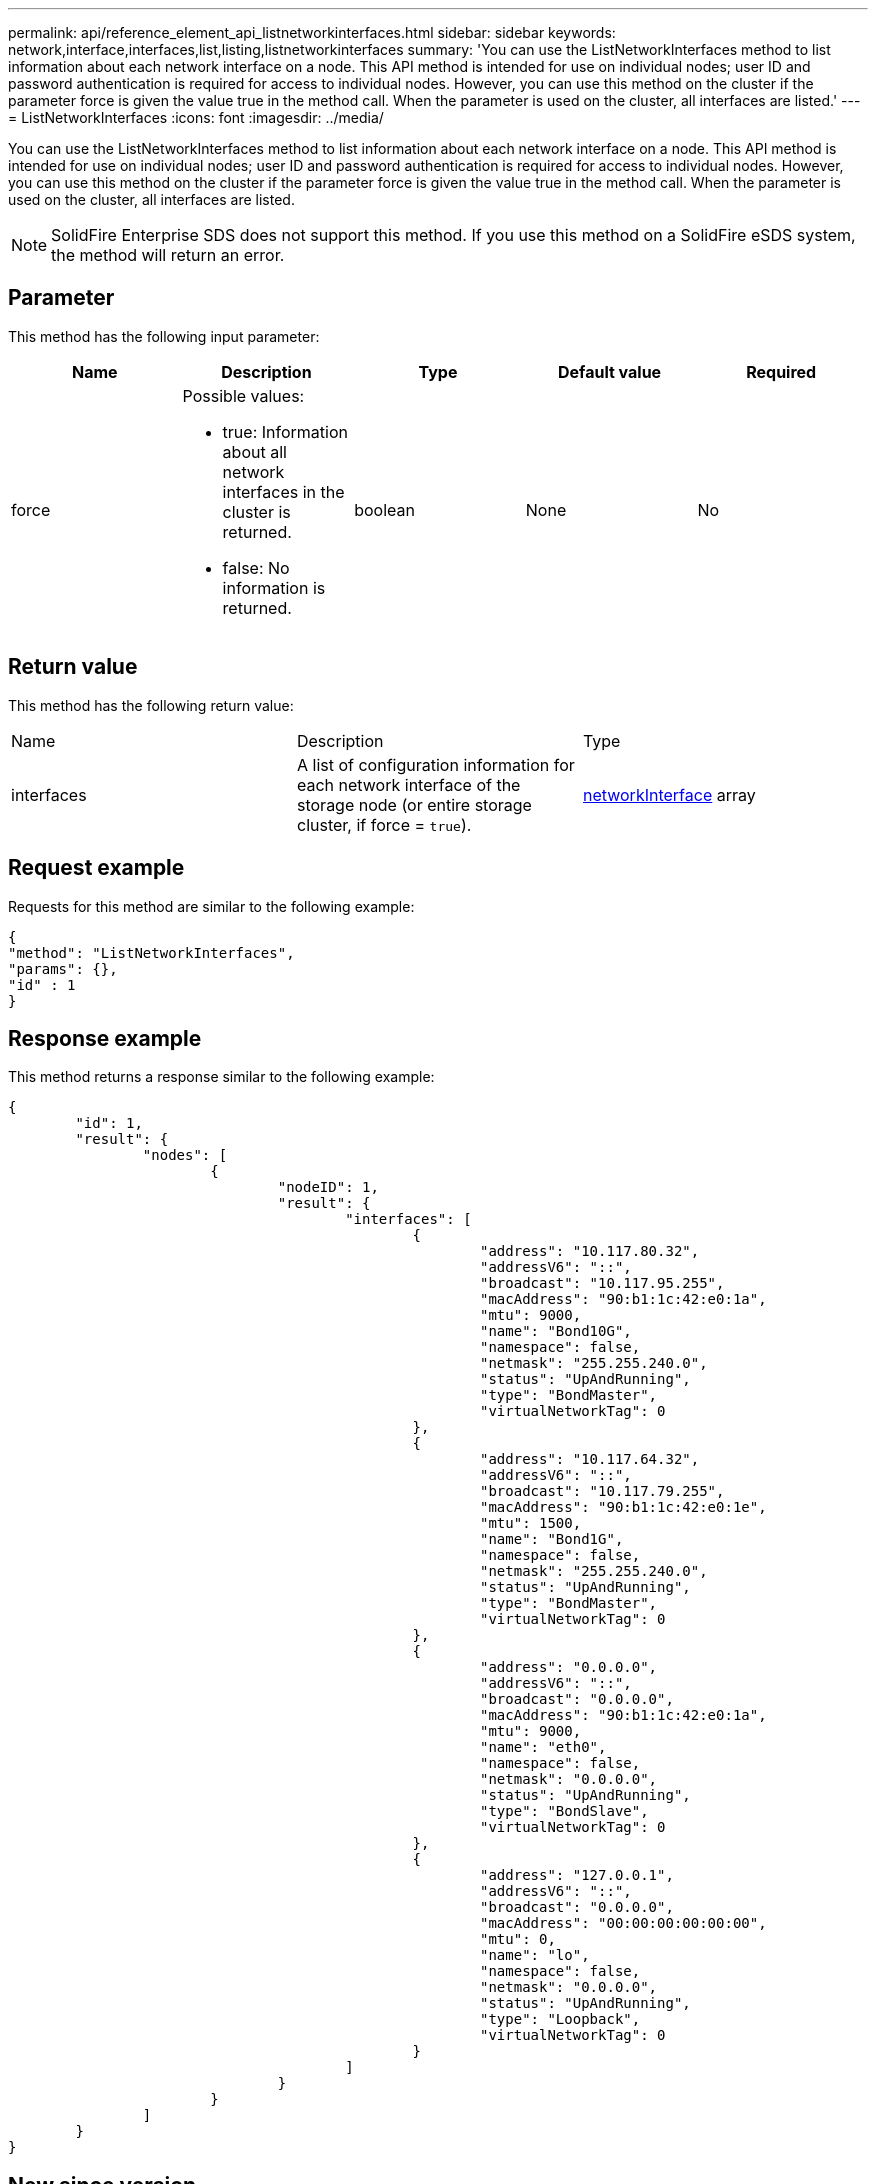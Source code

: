 ---
permalink: api/reference_element_api_listnetworkinterfaces.html
sidebar: sidebar
keywords: network,interface,interfaces,list,listing,listnetworkinterfaces
summary: 'You can use the ListNetworkInterfaces method to list information about each network interface on a node. This API method is intended for use on individual nodes; user ID and password authentication is required for access to individual nodes. However, you can use this method on the cluster if the parameter force is given the value true in the method call. When the parameter is used on the cluster, all interfaces are listed.'
---
= ListNetworkInterfaces
:icons: font
:imagesdir: ../media/

[.lead]
You can use the ListNetworkInterfaces method to list information about each network interface on a node. This API method is intended for use on individual nodes; user ID and password authentication is required for access to individual nodes. However, you can use this method on the cluster if the parameter force is given the value true in the method call. When the parameter is used on the cluster, all interfaces are listed.

NOTE: SolidFire Enterprise SDS does not support this method. If you use this method on a SolidFire eSDS system, the method will return an error.

== Parameter

This method has the following input parameter:

[options="header"]
|===
|Name |Description |Type |Default value |Required
a|
force
a|
Possible values:

* true: Information about all network interfaces in the cluster is returned.
* false: No information is returned.

a|
boolean
a|
None
a|
No
|===

== Return value

This method has the following return value:

|===
|Name |Description |Type
a|
interfaces
a|
A list of configuration information for each network interface of the storage node (or entire storage cluster, if force = `true`).
a|
xref:reference_element_api_networkinterface.adoc[networkInterface] array
|===

== Request example

Requests for this method are similar to the following example:

----
{
"method": "ListNetworkInterfaces",
"params": {},
"id" : 1
}
----

== Response example

This method returns a response similar to the following example:

----
{
	"id": 1,
	"result": {
		"nodes": [
			{
				"nodeID": 1,
				"result": {
					"interfaces": [
						{
							"address": "10.117.80.32",
							"addressV6": "::",
							"broadcast": "10.117.95.255",
							"macAddress": "90:b1:1c:42:e0:1a",
							"mtu": 9000,
							"name": "Bond10G",
							"namespace": false,
							"netmask": "255.255.240.0",
							"status": "UpAndRunning",
							"type": "BondMaster",
							"virtualNetworkTag": 0
						},
						{
							"address": "10.117.64.32",
							"addressV6": "::",
							"broadcast": "10.117.79.255",
							"macAddress": "90:b1:1c:42:e0:1e",
							"mtu": 1500,
							"name": "Bond1G",
							"namespace": false,
							"netmask": "255.255.240.0",
							"status": "UpAndRunning",
							"type": "BondMaster",
							"virtualNetworkTag": 0
						},
						{
							"address": "0.0.0.0",
							"addressV6": "::",
							"broadcast": "0.0.0.0",
							"macAddress": "90:b1:1c:42:e0:1a",
							"mtu": 9000,
							"name": "eth0",
							"namespace": false,
							"netmask": "0.0.0.0",
							"status": "UpAndRunning",
							"type": "BondSlave",
							"virtualNetworkTag": 0
						},
						{
							"address": "127.0.0.1",
							"addressV6": "::",
							"broadcast": "0.0.0.0",
							"macAddress": "00:00:00:00:00:00",
							"mtu": 0,
							"name": "lo",
							"namespace": false,
							"netmask": "0.0.0.0",
							"status": "UpAndRunning",
							"type": "Loopback",
							"virtualNetworkTag": 0
						}
					]
				}
			}
		]
	}
}
----

== New since version

9.6
